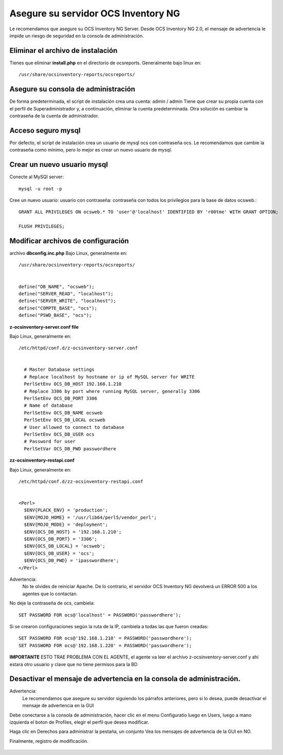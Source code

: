 
Asegure su servidor OCS Inventory NG
=======================================

Le recomendamos que asegure su OCS Inventory NG Server. Desde OCS Inventory NG 2.0, el mensaje de advertencia le impide un riesgo de seguridad en la consola de administración.


.. figure:: ../images/06.png


Eliminar el archivo de instalación
++++++++++++++++++++++++++++++++++++

Tienes que eliminar **install.php** en el directorio de ocsreports. Generalmente bajo linux en::

	/usr/share/ocsinventory-reports/ocsreports/

Asegure su consola de administración
+++++++++++++++++++++++++++++++++++++

De forma predeterminada, el script de instalación crea una cuenta: admin / admin Tiene que crear su propia cuenta con el perfil de Superadministrador y, a continuación, eliminar la cuenta predeterminada. Otra solución es cambiar la contraseña de la cuenta de administrador.

Acceso seguro mysql
++++++++++++++++++++

Por defecto, el script de instalación crea un usuario de mysql ocs con contraseña ocs. Le recomendamos que cambie la contraseña como mínimo, pero lo mejor es crear un nuevo usuario de mysql.

Crear un nuevo usuario mysql
+++++++++++++++++++++++++++++++

Conecte al MySQl server::

	mysql -u root -p


Cree un nuevo usuario: usuario con contraseña: contraseña con todos los privilegios para la base de datos ocsweb.::

	GRANT ALL PRIVILEGES ON ocsweb.* TO 'user'@'localhost' IDENTIFIED BY 'r00tme' WITH GRANT OPTION;
	
	FLUSH PRIVILEGES;


Modificar archivos de configuración
+++++++++++++++++++++++++++++++++++

archivo **dbconfig.inc.php** Bajo Linux, generalmente en::

	/usr/share/ocsinventory-reports/ocsreports/


	define("DB_NAME", "ocsweb");
	define("SERVER_READ", "localhost");
	define("SERVER_WRITE", "localhost");
	define("COMPTE_BASE", "ocs");
	define("PSWD_BASE", "ocs");


**z-ocsinventory-server.conf file**

Bajo Linux, generalmente en::

	/etc/httpd/conf.d/z-ocsinventory-server.conf


	  # Master Database settings
	  # Replace localhost by hostname or ip of MySQL server for WRITE
	  PerlSetEnv OCS_DB_HOST 192.168.1.210
	  # Replace 3306 by port where running MySQL server, generally 3306
	  PerlSetEnv OCS_DB_PORT 3306
	  # Name of database
	  PerlSetEnv OCS_DB_NAME ocsweb
	  PerlSetEnv OCS_DB_LOCAL ocsweb
	  # User allowed to connect to database
	  PerlSetEnv OCS_DB_USER ocs
	  # Password for user
	  PerlSetVar OCS_DB_PWD passwordhere


**zz-ocsinventory-restapi.conf**

Bajo Linux, generalmente en::

	/etc/httpd/conf.d/zz-ocsinventory-restapi.conf


	<Perl>
	  $ENV{PLACK_ENV} = 'production';
	  $ENV{MOJO_HOME} = '/usr/lib64/perl5/vendor_perl';
	  $ENV{MOJO_MODE} = 'deployment';
	  $ENV{OCS_DB_HOST} = '192.168.1.210';
	  $ENV{OCS_DB_PORT} = '3306';
	  $ENV{OCS_DB_LOCAL} = 'ocsweb';
	  $ENV{OCS_DB_USER} = 'ocs';
	  $ENV{OCS_DB_PWD} = 'ipasswordhere';
	</Perl>

Advertencia: 
	No te olvides de reiniciar Apache. De lo contrario, el servidor OCS Inventory NG devolverá un ERROR 500 a los agentes que lo contactan.

No deje la contraseña de ocs, cambiela::

	SET PASSWORD FOR ocs@'localhost' = PASSWORD('passwordhere');

Si se crearon configuraciones según la ruta de la IP, cambiela a todas las que fueron creadas::

	SET PASSWORD FOR ocs@'192.168.1.210' = PASSWORD('passwordhere');
	SET PASSWORD FOR ocs@'192.168.1.220' = PASSWORD('passwordhere');

**IMPORTANTE** ESTO TRAE PROBLEMA CON EL AGENTE, el agente va leer el archivo z-ocsinventory-server.conf y ahí estara otro usuario y clave que no tiene permisos para la BD

Desactivar el mensaje de advertencia en la consola de administración.
+++++++++++++++++++++++++++++++++++++++++++++++++++++++++++++++++++++

Advertencia: 
	Le recomendamos que asegure su servidor siguiendo los párrafos anteriores, pero si lo desea, puede desactivar el mensaje de advertencia en la GUI

Debe conectarse a la consola de administración, hacer clic en el menu Configuratio luego en Users, luego a mano izquierda el boton de Profiles, elegir el perfil que desea modificar.

Haga clic en Derechos para administrar la pestaña, un conjunto Vea los mensajes de advertencia de la GUI en NO.

Finalmente, registro de modificación.

.. figure:: ../images/07.png
